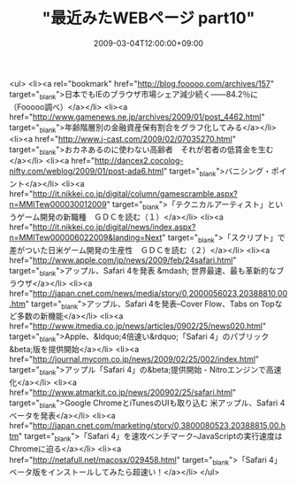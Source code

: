 #+TITLE: "最近みたWEBページ part10"
#+DATE: 2009-03-04T12:00:00+09:00
#+DRAFT: false
#+TAGS: 過去記事インポート

<ul>
<li><a rel="bookmark" href="http://blog.fooooo.com/archives/157" target="_blank">日本でもIEのブラウザ市場シェア減少続く――84.2％に（Fooooo調べ）</a></li>
<li><a href="http://www.gamenews.ne.jp/archives/2009/01/post_4462.html" target="_blank">年齢階層別の金融資産保有割合をグラフ化してみる</a></li>
<li><a href="http://www.j-cast.com/2009/02/07035270.html" target="_blank">おカネあるのに使わない高齢者　それが若者の低賃金を生む</a></li>
<li><a href="http://dancex2.cocolog-nifty.com/weblog/2009/01/post-ada6.html" target="_blank">バニシング・ポイント</a></li>
<li><a href="http://it.nikkei.co.jp/digital/column/gamescramble.aspx?n=MMITew000030012009" target="_blank">「テクニカルアーティスト」というゲーム開発の新職種　ＧＤＣを読む（１）</a></li>
<li><a href="http://it.nikkei.co.jp/digital/news/index.aspx?n=MMITew000006022009&amp;landing=Next" target="_blank">「スクリプト」で差がついた日米ゲーム開発の生産性　ＧＤＣを読む（２）</a></li>
<li><a href="http://www.apple.com/jp/news/2009/feb/24safari.html" target="_blank">アップル、Safari 4を発表 &mdash; 世界最速、最も革新的なブラウザ</a></li>
<li><a href="http://japan.cnet.com/news/media/story/0,2000056023,20388810,00.htm" target="_blank">アップル、Safari 4を発表--Cover Flow、Tabs on Topなど多数の新機能</a></li>
<li><a href="http://www.itmedia.co.jp/news/articles/0902/25/news020.html" target="_blank">Apple、&ldquo;4倍速い&rdquo;「Safari 4」のパブリック&beta;版を提供開始</a></li>
<li><a href="http://journal.mycom.co.jp/news/2009/02/25/002/index.html" target="_blank">アップル「Safari 4」の&beta;提供開始 - Nitroエンジンで高速化</a></li>
<li><a href="http://www.atmarkit.co.jp/news/200902/25/safari.html" target="_blank">Google ChromeとiTunesのUIも取り込む 米アップル、Safari 4ベータを発表</a></li>
<li><a href="http://japan.cnet.com/marketing/story/0,3800080523,20388815,00.htm" target="_blank">「Safari 4」を速攻ベンチマーク--JavaScriptの実行速度はChromeに迫る</a></li>
<li><a href="http://netafull.net/macosx/029458.html" target="_blank">「Safari 4」ベータ版をインストールしてみたら超速い！</a></li>
</ul>

